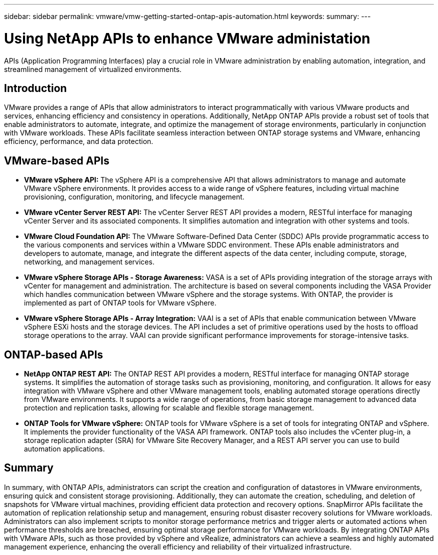 ---
sidebar: sidebar
permalink: vmware/vmw-getting-started-ontap-apis-automation.html
keywords: 
summary:
---

= Using NetApp APIs to enhance VMware administation
:hardbreaks:
:nofooter:
:icons: font
:linkattrs:
:imagesdir: ../media/

[.lead]
APIs (Application Programming Interfaces) play a crucial role in VMware administration by enabling automation, integration, and streamlined management of virtualized environments. 

== Introduction

VMware provides a range of APIs that allow administrators to interact programmatically with various VMware products and services, enhancing efficiency and consistency in operations. Additionally, NetApp ONTAP APIs provide a robust set of tools that enable administrators to automate, integrate, and optimize the management of storage environments, particularly in conjunction with VMware workloads. These APIs facilitate seamless interaction between ONTAP storage systems and VMware, enhancing efficiency, performance, and data protection. 

== VMware-based APIs

* *VMware vSphere API:* The vSphere API is a comprehensive API that allows administrators to manage and automate VMware vSphere environments. It provides access to a wide range of vSphere features, including virtual machine provisioning, configuration, monitoring, and lifecycle management.

* *VMware vCenter Server REST API:* The vCenter Server REST API provides a modern, RESTful interface for managing vCenter Server and its associated components. It simplifies automation and integration with other systems and tools.

* *VMware Cloud Foundation API:* The VMware Software-Defined Data Center (SDDC) APIs provide programmatic access to the various components and services within a VMware SDDC environment. These APIs enable administrators and developers to automate, manage, and integrate the different aspects of the data center, including compute, storage, networking, and management services. 
 
* *VMware vSphere Storage APIs - Storage Awareness:* VASA is a set of APIs providing integration of the storage arrays with vCenter for management and administration. The architecture is based on several components including the VASA Provider which handles communication between VMware vSphere and the storage systems. With ONTAP, the provider is implemented as part of ONTAP tools for VMware vSphere.

* *VMware vSphere Storage APIs - Array Integration:* VAAI is a set of APIs that enable communication between VMware vSphere ESXi hosts and the storage devices. The API includes a set of primitive operations used by the hosts to offload storage operations to the array. VAAI can provide significant performance improvements for storage-intensive tasks.

== ONTAP-based APIs

* *NetApp ONTAP REST API:* The ONTAP REST API provides a modern, RESTful interface for managing ONTAP storage systems. It simplifies the automation of storage tasks such as provisioning, monitoring, and configuration. It allows for easy integration with VMware vSphere and other VMware management tools, enabling automated storage operations directly from VMware environments. It supports a wide range of operations, from basic storage management to advanced data protection and replication tasks, allowing for scalable and flexible storage management.

* *ONTAP Tools for VMware vSphere:* ONTAP tools for VMware vSphere is a set of tools for integrating ONTAP and vSphere. It implements the provider functionality of the VASA API framework. ONTAP tools also includes the vCenter plug-in, a storage replication adapter (SRA) for VMware Site Recovery Manager, and a REST API server you can use to build automation applications.

== Summary

In summary, with ONTAP APIs, administrators can script the creation and configuration of datastores in VMware environments, ensuring quick and consistent storage provisioning. Additionally, they can automate the creation, scheduling, and deletion of snapshots for VMware virtual machines, providing efficient data protection and recovery options. SnapMirror APIs facilitate the automation of replication relationship setup and management, ensuring robust disaster recovery solutions for VMware workloads. 
Administrators can also implement scripts to monitor storage performance metrics and trigger alerts or automated actions when performance thresholds are breached, ensuring optimal storage performance for VMware workloads. By integrating ONTAP APIs with VMware APIs, such as those provided by vSphere and vRealize, administrators can achieve a seamless and highly automated management experience, enhancing the overall efficiency and reliability of their virtualized infrastructure.
